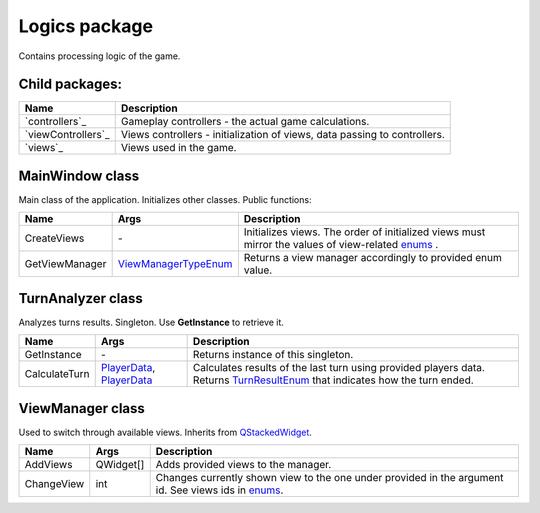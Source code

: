 Logics package
==============
Contains processing logic of the game.

Child packages:
---------------

========================================= ===============================================================================================
Name                                      Description
========================================= ===============================================================================================
`controllers`_                            Gameplay controllers - the actual game calculations.
`viewControllers`_                        Views controllers - initialization of views, data passing to controllers.
`views`_                                  Views used in the game.
========================================= ===============================================================================================

.. _`logics/controllers`: logics/controllers.rst
.. _`logics/viewControllers`: logics/viewControllers.rst
.. _`logics/views/gameplay`: logics/views

MainWindow class
----------------
Main class of the application. Initializes other classes. Public functions:

======================== ====================== ===============================================================================================
Name                      Args                  Description
======================== ====================== ===============================================================================================
CreateViews              \-                     Initializes views. The order of initialized views must mirror the values of view-related `enums`_ .
GetViewManager           `ViewManagerTypeEnum`_ Returns a view manager accordingly to provided enum value.
======================== ====================== ===============================================================================================

.. _`enums`: enums.rst
.. _`ViewManagerTypeEnum`: enums.rst

TurnAnalyzer class
------------------
Analyzes turns results. Singleton. Use **GetInstance** to retrieve it.

======================== ============================ ===============================================================================================
Name                      Args                        Description
======================== ============================ ===============================================================================================
GetInstance              \-                           Returns instance of this singleton.
CalculateTurn            `PlayerData`_, `PlayerData`_ Calculates results of the last turn using provided players data. Returns `TurnResultEnum`_ that 
                                                      indicates how the turn ended.
======================== ============================ ===============================================================================================

.. _`PlayerData`: data.rst
.. _`TurnResultEnum`: enums.rst

ViewManager class
-----------------
Used to switch through available views. Inherits from `QStackedWidget`_.

======================== ============================ ===============================================================================================
Name                      Args                        Description
======================== ============================ ===============================================================================================
AddViews                 QWidget[]                    Adds provided views to the manager.
ChangeView               int                          Changes currently shown view to the one under provided in the argument id. See views ids in `enums`_.
======================== ============================ ===============================================================================================

.. _`QStackedWidget`: https://www.tutorialspoint.com/pyqt/pyqt_qstackedwidget.htm
